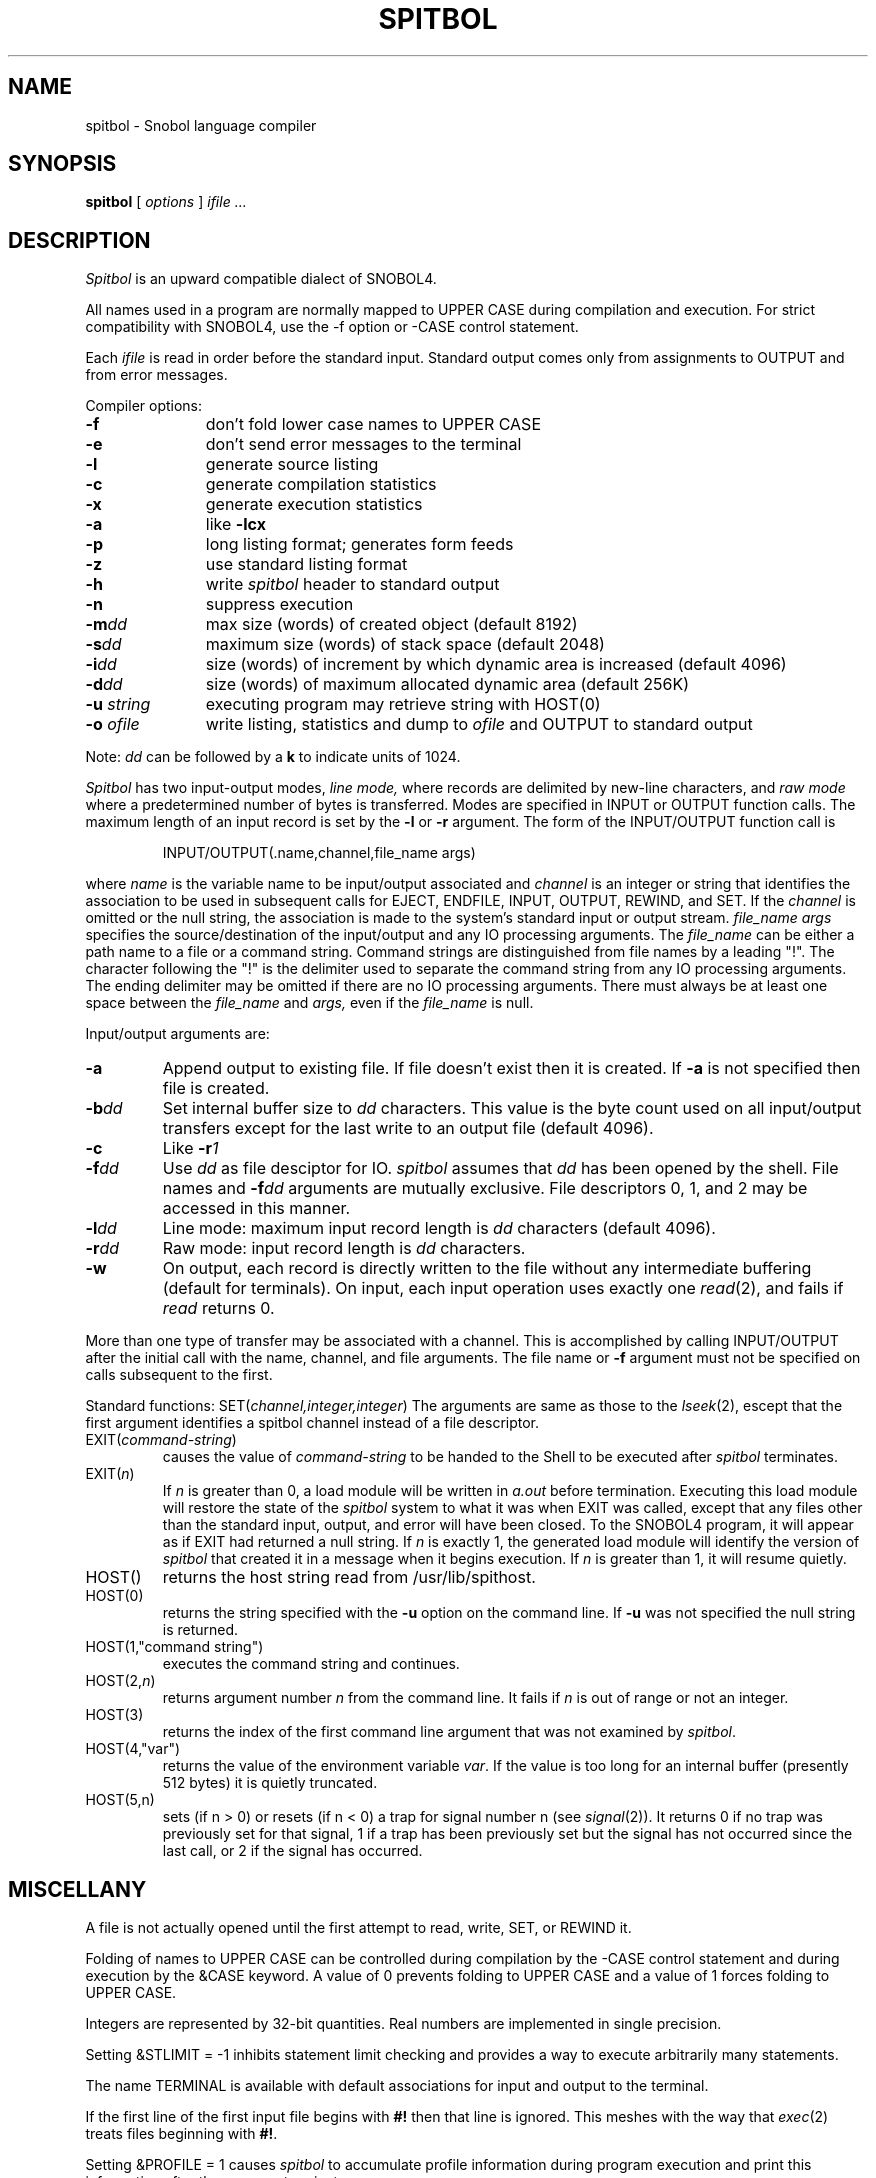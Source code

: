 .TH SPITBOL 1
.SH NAME
spitbol \- Snobol language compiler
.SH SYNOPSIS
.B spitbol
[
.I options
]
.I ifile ...
.SH DESCRIPTION
.I Spitbol
is an upward compatible
dialect of SNOBOL4.
.PP
All names used in a program are normally mapped to UPPER CASE during
compilation and execution. 
For strict compatibility with SNOBOL4, use the \-f
option or \-CASE control statement.
.PP
Each
.IR ifile
is read in order before the standard input.
Standard output comes only from assignments to OUTPUT and from
error messages.
.PP
Compiler options:
.TP "\w'-u string  'u"
.B \-f
don't fold lower case names to UPPER CASE
.TP
.B \-e
don't send error messages to the terminal 
.TP
.B \-l
generate source listing
.TP
.B \-c
generate compilation statistics
.TP
.B \-x
generate execution statistics
.TP
.B \-a
like
.B "\-lcx"
.TP
.B \-p
long listing format; generates form feeds
.TP
.B \-z
use standard listing format
.TP
.B \-h
write
.I spitbol
header to standard output
.TP
.B \-n
suppress execution
.TP
.BI \-m dd
max size (words) of created object
(default 8192)
.TP
.BI \-s dd
maximum size (words) of stack space
(default 2048)
.TP
.BI \-i dd
size (words) of increment by which dynamic area is increased
(default 4096)
.TP
.BI \-d dd
size (words) of maximum allocated dynamic area
(default 256K)
.TP
.BI \-u " string"
executing program may retrieve string with HOST(0)
.TP
.BI \-o " ofile"
write listing, statistics and dump to
.I ofile
and OUTPUT to standard output
.PP
Note:
.I dd
can be followed by a
.B k
to indicate units of 1024.
.PP
.PP
.I Spitbol
has two input-output modes,
.I line mode,
where records are delimited by new-line characters, and
.I "raw mode"
where a predetermined number of bytes
is transferred.
Modes are specified in INPUT or OUTPUT function calls.
The maximum length of an input record is set by the
.B \-l
or
.B \-r
argument.
The form of the INPUT/OUTPUT function call is
.IP
INPUT/OUTPUT(.name,channel,file_name args)
.PP
where
.I name
is the variable name to be input/output associated and
.I "channel"
is an integer or string that identifies the association
to be used in subsequent calls for EJECT, ENDFILE,
INPUT, OUTPUT, REWIND, and SET.
If the
.I channel
is omitted or the null string, the association is 
made to the system's standard input or output stream.
.I "file_name args"
specifies the source/destination of the
input/output and any IO processing arguments. The
.I file_name
can be either a path name to a file or a
command string. Command strings are distinguished from
file names by a leading "!". The character following the
"!" is the delimiter used to separate the command string
from any IO processing arguments. The ending delimiter
may be omitted if there are no IO processing arguments.
There must always be at least one space between the
.I file_name
and
.I args,
even if the
.I file_name
is null.
.PP
.PP
Input/output arguments are:
.TP
.B \-a
Append output to existing file. If file doesn't exist
then it is created.
If
.B \-a
is not specified then file
is created.
.TP
.BI \-b dd
Set internal buffer size to
.I dd
characters. This value
is the byte count used on all input/output transfers
except for the last write to an output file
(default 4096).
.TP
.B \-c
Like
.BI \-r 1
.TP
.BI \-f dd
Use
.I dd
as file desciptor for IO.
.I spitbol
assumes that
.I dd
has been opened by the shell. File names and
.BI \-f dd
arguments are mutually exclusive.
File descriptors 
0, 1, and 2
may
be accessed in this manner.
.TP
.BI \-l dd
Line mode: maximum input record length is
.I dd
characters (default 4096).
.TP
.BI \-r dd
Raw mode: input record length is
.I dd
characters.
.TP
.B \-w
On output, each record is directly written to the
file without any intermediate buffering (default for terminals).
On input, each input operation uses exactly one
.IR read (2),
and fails if 
.I read
returns 0.
.PP
More than one type of transfer may be associated with a channel.
This is accomplished by calling INPUT/OUTPUT after the initial
call with the name, channel, and file arguments. The
file name or
.B \-f
argument must not be specified on calls subsequent
to the first.
.PP
Standard functions:
.RI SET( channel,integer,integer )
The arguments are same as those to the
.IR lseek (2),
escept that
the first argument identifies a spitbol channel instead of
a file descriptor.
.TP 
EXIT(\fIcommand-string\fP)
causes the value of
.I command-string
to be handed to the Shell to be executed after
.I spitbol
terminates.
.TP 
EXIT(\fIn\fP)
If
.I n
is greater than 0, a load module will be written in
.I a.out
before termination.
Executing this load module will restore the state of the
.I spitbol
system to what it was when EXIT was called, except that
any files other than the standard input, output, and error
will have been closed.
To the SNOBOL4 program, it will appear as if
EXIT had returned a null string.
If
.I n
is exactly 1,
the generated load module will identify
the version of
.I spitbol
that created it in a message when it
begins execution.
If
.I n
is greater than 1,
it will resume quietly.
.TP
HOST()
returns the host string read from /usr/lib/spithost.
.TP
HOST(0)
returns the string specified with the
.B \-u
option
on the command line.
If
.B \-u
was not specified the
null string is returned.
.TP
HOST(1,"command string")
executes the command string
and continues.
.TP
HOST(2,\fIn\fP)
returns argument number
.I n
from the command line.
It fails if
.I n
is out of range or not an integer.
.TP
HOST(3)
returns the index of the first command line argument
that was not examined by
.IR spitbol .
.TP
HOST(4,"var")
returns the value of the environment variable
.IR var .
If the value is too long for an internal buffer
(presently 512 bytes) it is quietly truncated.
.TP
HOST(5,n)
sets (if n > 0) or resets (if n < 0) a trap for
signal number \|n\|
(see
.IR signal (2)).
It returns 0 if no trap was previously set for that signal,
1 if a trap has been previously set but the signal has not occurred since
the last call, or 2 if the signal has occurred.
.SH "MISCELLANY"
A file is not actually opened until the first attempt
to read, write, SET, or REWIND it.
.PP
Folding of names to UPPER CASE can be controlled during compilation
by the \-CASE control statement and during execution by the &CASE keyword.
A value of 0 prevents folding to UPPER CASE and a value of 1
forces folding to UPPER CASE.
.PP
Integers are represented by 32-bit quantities.
Real numbers are implemented in single precision.
.PP
Setting &STLIMIT = \-1 inhibits statement limit checking and provides
a way to execute arbitrarily many statements.
.PP
The name TERMINAL is available with default associations for input and
output to the terminal.
.PP
If the first line of the first input file begins with
.B #!
then that line is ignored.
This meshes with the way that
.IR exec (2)
treats files beginning with
.BR #! .
.PP
Setting &PROFILE = 1 causes
.I spitbol
to accumulate profile information during program execution
and print this information after the program terminates.
.SH "FILES"
/usr/lib/vaxspitv35.err  \- Error text.
.br
/usr/lib/spithost \- Host computer and operating system identifier.
.SH "SEE ALSO"
.I "Macro SPITBOL Program Reference Manual"
by R. B. K. Dewar, A. P. McCann, R. E. Goldberg, and Steven G. Duff
.br
.I "The SNOBOL4 Programming Language, Second Edition"
by R. E. Griswold, J. F. Poage and I. P. Polonsky
.br
.IR sno (1), 
.IR snocone (1)
